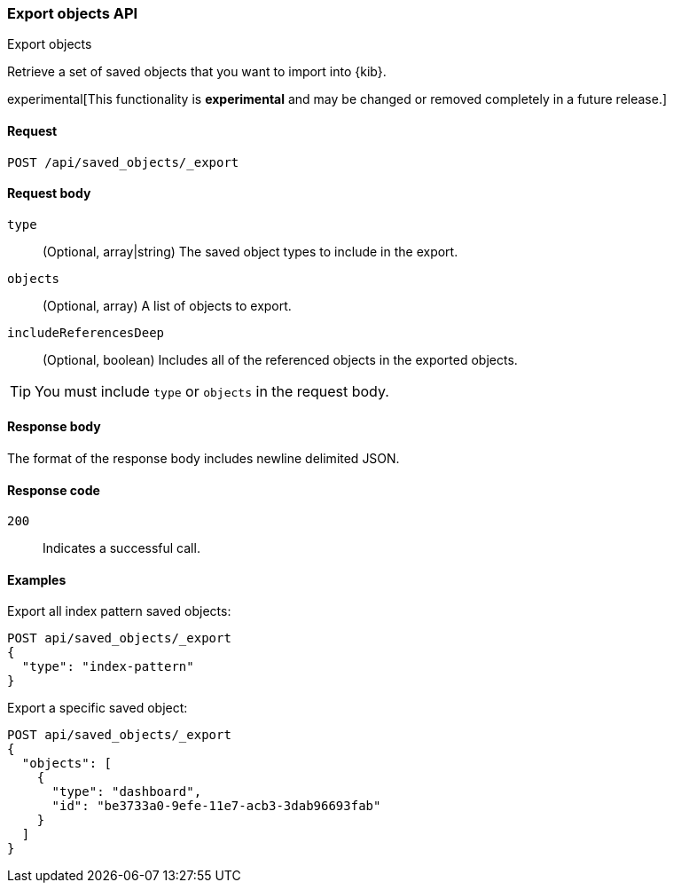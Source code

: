 [[saved-objects-api-export]]
=== Export objects API
++++
<titleabbrev>Export objects</titleabbrev>
++++

Retrieve a set of saved objects that you want to import into {kib}.

experimental[This functionality is *experimental* and may be changed or removed completely in a future release.]

[[saved-objects-api-export-request]]
==== Request

`POST /api/saved_objects/_export`

[[saved-objects-api-export-request-request-body]]
==== Request body

`type`::
  (Optional, array|string) The saved object types to include in the export.
  
`objects`::
  (Optional, array) A list of objects to export.
  
`includeReferencesDeep`::
  (Optional, boolean) Includes all of the referenced objects in the exported objects.

TIP: You must include `type` or `objects` in the request body.

[[saved-objects-api-export-request-response-body]]
==== Response body

The format of the response body includes newline delimited JSON.

[[export-objects-api-create-request-codes]]
==== Response code

`200`:: 
    Indicates a successful call.

[[ssaved-objects-api-create-example]]
==== Examples

Export all index pattern saved objects:

[source,js]
--------------------------------------------------
POST api/saved_objects/_export
{
  "type": "index-pattern"
}
--------------------------------------------------
// KIBANA

Export a specific saved object:

[source,js]
--------------------------------------------------
POST api/saved_objects/_export
{
  "objects": [
    {
      "type": "dashboard",
      "id": "be3733a0-9efe-11e7-acb3-3dab96693fab"
    }
  ]
}
--------------------------------------------------
// KIBANA
